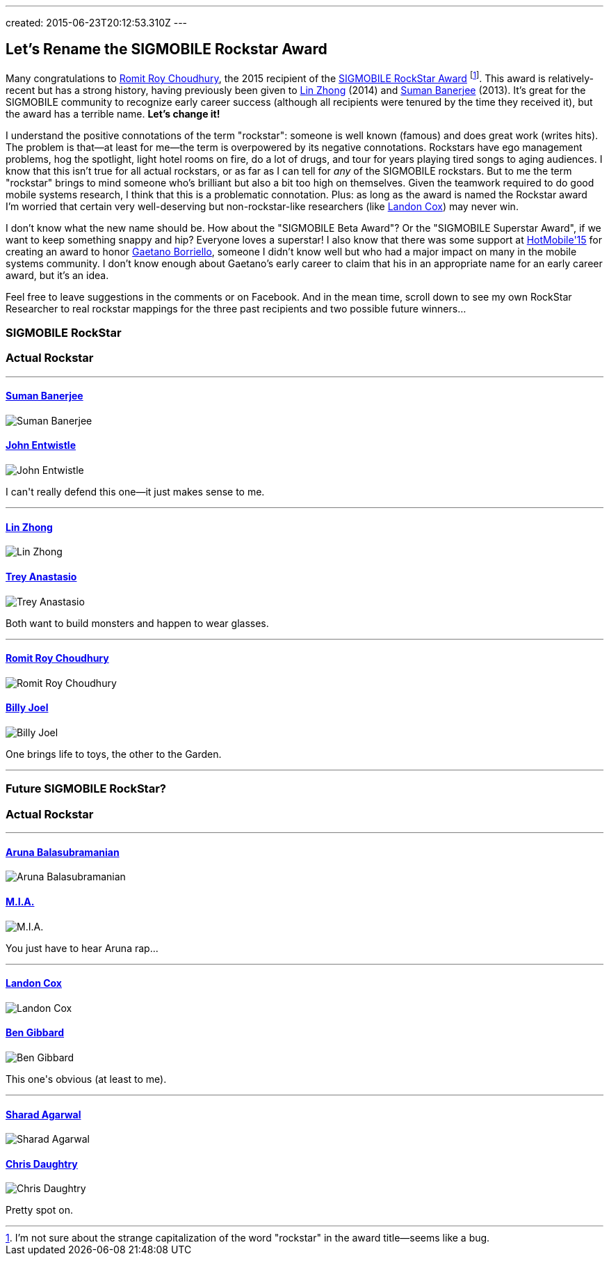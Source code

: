 ---
created: 2015-06-23T20:12:53.310Z
---

== Let's Rename the SIGMOBILE Rockstar Award

[.lead]
Many congratulations to http://web.engr.illinois.edu/~croy/[Romit Roy Choudhury], the 2015 recipient
of the http://www.sigmobile.org/awards/rsa.html[SIGMOBILE RockStar Award]
footnote:[I'm not sure about the strange capitalization of the word
"rockstar" in the award title--seems like a bug.]. This award is
relatively-recent but has a strong history, having previously been given to
http://www.ruf.rice.edu/~lzhong/[Lin Zhong] (2014) and
http://pages.cs.wisc.edu/~suman/[Suman Banerjee] (2013). It's great for the
SIGMOBILE community to recognize early career success (although all
recipients were tenured by the time they received it), but the award has a
terrible name. [.readmore]*Let's change it!*

I understand the positive connotations of the term "rockstar": someone is
well known (famous) and does great work (writes hits). The problem is
that--at least for me--the term is overpowered by its negative connotations.
Rockstars have ego management problems, hog the spotlight, light hotel rooms
on fire, do a lot of drugs, and tour for years playing tired songs to aging
audiences. I know that this isn't true for all actual rockstars, or as far as
I can tell for _any_ of the SIGMOBILE rockstars. But to me the term
"rockstar" brings to mind someone who's brilliant but also a bit too high on
themselves. Given the teamwork required to do good mobile systems research, I
think that this is a problematic connotation. Plus: as long as the award is
named the Rockstar award I'm worried that certain very well-deserving but
non-rockstar-like researchers (like http://www.cs.duke.edu/~lpcox/[Landon
Cox]) may never win.

I don't know what the new name should be. How about the "SIGMOBILE Beta
Award"? Or the "SIGMOBILE Superstar Award", if we want to keep something
snappy and hip? Everyone loves a superstar! I also know that there was some
support at http://www.hotmobile.org/2015/[HotMobile'15] for creating an award
to honor http://homes.cs.washington.edu/~gaetano/[Gaetano Borriello], someone
I didn't know well but who had a major impact on many in the mobile systems
community. I don't know enough about Gaetano's early career to claim that his
in an appropriate name for an early career award, but it's an idea.

Feel free to leave suggestions in the comments or on Facebook. And in the
mean time, scroll down to see my own RockStar Researcher to real rockstar
mappings for the three past recipients and two possible future winners...

++++
<div class="spelling_exception">
<div class="row" style="border-bottom: 1px solid grey; margin-bottom: 5px;">

<div class="col-xs-6 text-center">
<h3>SIGMOBILE RockStar</h3>
</div>

<div class="col-xs-6 text-center">
<h3>Actual Rockstar</h3>
</div>

</div>

<div class="row">

<div class="col-xs-6 text-center">
<h4><a href="http://pages.cs.wisc.edu/~suman/">Suman Banerjee</a></h4>
<img src="http://www.cs.wisc.edu/sites/default/files/styles/user-pictures/public/pictures/picture-7274-1395155627.jpg" alt="Suman Banerjee" class="img-responsive center-block">
</div>

<div class="col-xs-6 text-center">
<h4><a href="http://thewho.com">John Entwistle</a></h4>
<img src="http://iv1.lisimg.com/image/1722171/600full-john-entwistle.jpg" alt="John Entwistle" class="img-responsive center-block">
</div>

<div class="clearfix visible-xs-block"></div>

<div class="col-xs-12" style="margin-bottom: 10px; margin-top: 10px; border-bottom: 1px solid grey;">
<p>I can't really defend this one&mdash;it just makes sense to me.</p>
</div>

<div class="col-xs-6 text-center">
<h4><a href="http://www.ruf.rice.edu/~lzhong/">Lin Zhong</a></h4>
<img src="http://www.ruf.rice.edu/~lzhong/zhong.jpg" alt="Lin Zhong" class="img-responsive center-block">
</div>

<div class="col-xs-6 text-center">
<h4><a href="http://phish.com">Trey Anastasio</a></h4>
<img src="http://binaryapi.ap.org/4708bffaae82423ab1eb6e48e766c384/512x.jpg" alt="Trey Anastasio" class="img-responsive center-block">
</div>

<div class="clearfix visible-xs-block"></div>

<div class="col-xs-12" style="margin-bottom: 10px; margin-top: 10px; border-bottom: 1px solid grey;">
<p>Both want to build monsters and happen to wear glasses.</p>
</div>

<div class="col-xs-6 text-center">
<h4><a href="http://web.engr.illinois.edu/~croy/">Romit Roy Choudhury</a></h4>
<img src="http://web.engr.illinois.edu/~croy/images/headshot.jpg" alt="Romit Roy Choudhury" class="img-responsive center-block">
</div>

<div class="col-xs-6 text-center">
<h4><a href="http://www.billyjoel.com">Billy Joel</a></h4>
<img
src="http://www.gannett-cdn.com/-mm-/f23f7f5f00009f639994163536df06bc21a2063d/c=0-0-3387-4516&r=537&c=0-0-534-712/local/-/media/USATODAY/USATODAY/2014/11/13/635514964101700009-Billy-Joel-I2A9965.jpg" alt="Billy Joel" class="img-responsive center-block">
</div>

<div class="clearfix visible-xs-block"></div>

<div class="col-xs-12" style="margin-bottom: 10px; margin-top: 10px; border-bottom: 1px solid grey;">
<p>One brings life to toys, the other to the Garden.</p>
</div>

</div>

<div class="row" style="border-bottom: 1px solid grey; margin-bottom: 5px;">

<div class="col-xs-6 text-center">
<h3>Future SIGMOBILE RockStar?</h3>
</div>

<div class="col-xs-6 text-center">
<h3>Actual Rockstar</h3>
</div>

</div>

<div class="row">

<div class="col-xs-6 text-center">
<h4><a href="http://www3.cs.stonybrook.edu/~arunab/">Aruna Balasubramanian</a></h4>
<img
src="https://www.cs.stonybrook.edu/sites/default/files/wwwfiles/aruna_0.jpg" alt="Aruna Balasubramanian" class="img-responsive center-block">
</div>

<div class="col-xs-6 text-center">
<h4><a href="http://miauniverse.tumblr.com">M.I.A.</a></h4>
<img src="http://img2-3.timeinc.net/people/i/2009/news/090302/mia240.jpg" alt="M.I.A." class="img-responsive center-block">
</div>

<div class="clearfix visible-xs-block"></div>

<div class="col-xs-12" style="margin-bottom: 10px; margin-top: 10px; border-bottom: 1px solid grey;">
<p>You just have to hear Aruna rap...</p>
</div>

<div class="col-xs-6 text-center">
<h4><a href="http://www.cs.duke.edu/~lpcox/">Landon Cox</a></h4>
<img src="http://www.cs.duke.edu/~lpcox/172908f_cox001-1.jpg" alt="Landon Cox" class="img-responsive center-block">
</div>

<div class="col-xs-6 text-center">
<h4><a href="http://benjamingibbard.net/">Ben Gibbard</a></h4>
<img
src="http://www.xpn.org/media/k2/items/cache/2fc863fc8d940a5d8d41465cb8e0596c_XL.jpg" alt="Ben Gibbard" class="img-responsive center-block">
</div>

<div class="clearfix visible-xs-block"></div>

<div class="col-xs-12" style="margin-bottom: 10px; margin-top: 10px; border-bottom: 1px solid grey;">
<p>This one's obvious (at least to me).</p>
</div>

<div class="col-xs-6 text-center">
<h4><a href="http://research.microsoft.com/en-us/people/sagarwal/">Sharad Agarwal</a></h4>
<img
src="https://media.licdn.com/mpr/mpr/shrinknp_400_400/AAEAAQAAAAAAAAKmAAAAJGM2NGExZWJkLTExODctNGJmMC05YTQzLTkwYjM3YzU0OWMzZA.jpg" alt="Sharad Agarwal" class="img-responsive center-block">
</div>

<div class="col-xs-6 text-center">
<h4><a href="https://en.wikipedia.org/wiki/Chris_Daughtry">Chris Daughtry</a></h4>
<img
src="http://www.yrbmagazine.com/wp-content/uploads/2012/06/Chris-Daughtry8441.jpg" alt="Chris Daughtry" class="img-responsive center-block">
</div>

<div class="clearfix visible-xs-block"></div>

<div class="col-xs-12" style="margin-top: 10px;">
<p>Pretty spot on.</p>
</div>

</div>
</div>
++++
